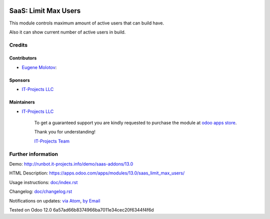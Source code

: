 .. image:: https://img.shields.io/badge/license-AGPL--3-blue.png
   :target: https://www.gnu.org/licenses/agpl
   :alt: License: AGPL-3

=======================
 SaaS: Limit Max Users
=======================

This module controls maximum amount of active users that can build have.

Also it can show current number of active users in build.

Credits
=======

Contributors
------------
* `Eugene Molotov <https://it-projects.info/team/em230418>`__:

Sponsors
--------
* `IT-Projects LLC <https://it-projects.info>`__

Maintainers
-----------
* `IT-Projects LLC <https://it-projects.info>`__

      To get a guaranteed support
      you are kindly requested to purchase the module
      at `odoo apps store <https://apps.odoo.com/apps/modules/13.0/saas_limit_max_users/>`__.

      Thank you for understanding!

      `IT-Projects Team <https://www.it-projects.info/team>`__

Further information
===================

Demo: http://runbot.it-projects.info/demo/saas-addons/13.0

HTML Description: https://apps.odoo.com/apps/modules/13.0/saas_limit_max_users/

Usage instructions: `<doc/index.rst>`_

Changelog: `<doc/changelog.rst>`_

Notifications on updates: `via Atom <https://github.com/it-projects-llc/saas-addons/commits/13.0/saas_limit_max_users.atom>`_, `by Email <https://blogtrottr.com/?subscribe=https://github.com/it-projects-llc/saas-addons/commits/13.0/saas_limit_max_users.atom>`_

Tested on Odoo 12.0 6a57ad66b8374966ba7011e34cec20f6344f4f6d
